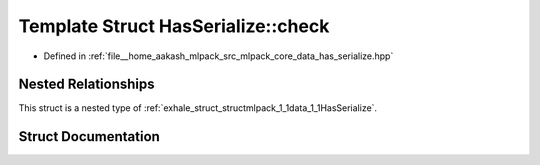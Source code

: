 .. _exhale_struct_structmlpack_1_1data_1_1HasSerialize_1_1check:

Template Struct HasSerialize::check
===================================

- Defined in :ref:`file__home_aakash_mlpack_src_mlpack_core_data_has_serialize.hpp`


Nested Relationships
--------------------

This struct is a nested type of :ref:`exhale_struct_structmlpack_1_1data_1_1HasSerialize`.


Struct Documentation
--------------------


.. doxygenstruct:: mlpack::data::HasSerialize::check
   :members:
   :protected-members:
   :undoc-members: